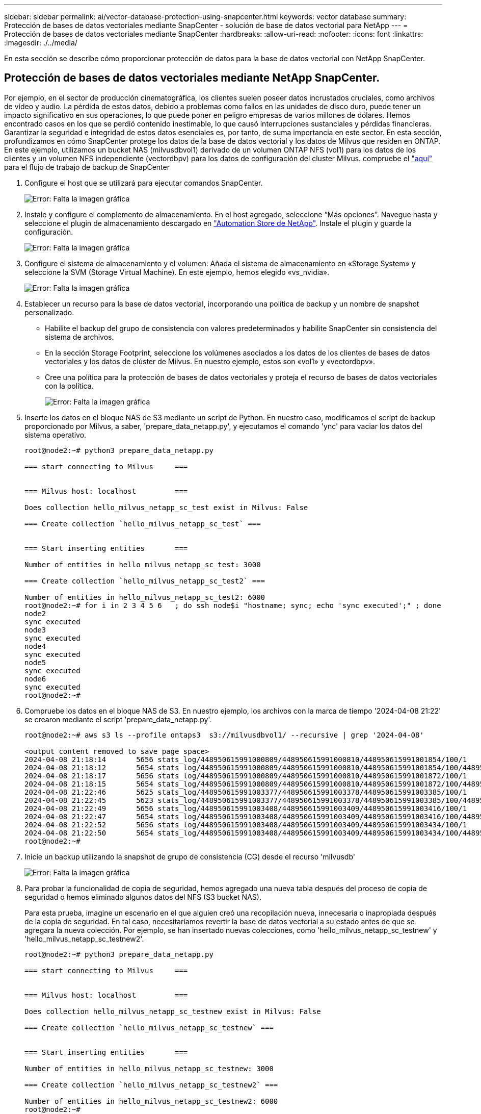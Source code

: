 ---
sidebar: sidebar 
permalink: ai/vector-database-protection-using-snapcenter.html 
keywords: vector database 
summary: Protección de bases de datos vectoriales mediante SnapCenter - solución de base de datos vectorial para NetApp 
---
= Protección de bases de datos vectoriales mediante SnapCenter
:hardbreaks:
:allow-uri-read: 
:nofooter: 
:icons: font
:linkattrs: 
:imagesdir: ./../media/


[role="lead"]
En esta sección se describe cómo proporcionar protección de datos para la base de datos vectorial con NetApp SnapCenter.



== Protección de bases de datos vectoriales mediante NetApp SnapCenter.

Por ejemplo, en el sector de producción cinematográfica, los clientes suelen poseer datos incrustados cruciales, como archivos de vídeo y audio. La pérdida de estos datos, debido a problemas como fallos en las unidades de disco duro, puede tener un impacto significativo en sus operaciones, lo que puede poner en peligro empresas de varios millones de dólares. Hemos encontrado casos en los que se perdió contenido inestimable, lo que causó interrupciones sustanciales y pérdidas financieras. Garantizar la seguridad e integridad de estos datos esenciales es, por tanto, de suma importancia en este sector.
En esta sección, profundizamos en cómo SnapCenter protege los datos de la base de datos vectorial y los datos de Milvus que residen en ONTAP. En este ejemplo, utilizamos un bucket NAS (milvusdbvol1) derivado de un volumen ONTAP NFS (vol1) para los datos de los clientes y un volumen NFS independiente (vectordbpv) para los datos de configuración del cluster Milvus. compruebe el link:https://docs.netapp.com/us-en/snapcenter-47/protect-sco/backup-workflow.html["aquí"] para el flujo de trabajo de backup de SnapCenter

. Configure el host que se utilizará para ejecutar comandos SnapCenter.
+
image:sc_host_setup.png["Error: Falta la imagen gráfica"]

. Instale y configure el complemento de almacenamiento. En el host agregado, seleccione “Más opciones”. Navegue hasta y seleccione el plugin de almacenamiento descargado en link:https://automationstore.netapp.com/snap-detail.shtml?packUuid=Storage&packVersion=1.0["Automation Store de NetApp"]. Instale el plugin y guarde la configuración.
+
image:sc_storage_plugin.png["Error: Falta la imagen gráfica"]

. Configure el sistema de almacenamiento y el volumen: Añada el sistema de almacenamiento en «Storage System» y seleccione la SVM (Storage Virtual Machine). En este ejemplo, hemos elegido «vs_nvidia».
+
image:sc_storage_system.png["Error: Falta la imagen gráfica"]

. Establecer un recurso para la base de datos vectorial, incorporando una política de backup y un nombre de snapshot personalizado.
+
** Habilite el backup del grupo de consistencia con valores predeterminados y habilite SnapCenter sin consistencia del sistema de archivos.
** En la sección Storage Footprint, seleccione los volúmenes asociados a los datos de los clientes de bases de datos vectoriales y los datos de clúster de Milvus. En nuestro ejemplo, estos son «vol1» y «vectordbpv».
** Cree una política para la protección de bases de datos vectoriales y proteja el recurso de bases de datos vectoriales con la política.
+
image:sc_resource_vectordatabase.png["Error: Falta la imagen gráfica"]



. Inserte los datos en el bloque NAS de S3 mediante un script de Python. En nuestro caso, modificamos el script de backup proporcionado por Milvus, a saber, 'prepare_data_netapp.py', y ejecutamos el comando 'ync' para vaciar los datos del sistema operativo.
+
[source, python]
----
root@node2:~# python3 prepare_data_netapp.py

=== start connecting to Milvus     ===


=== Milvus host: localhost         ===

Does collection hello_milvus_netapp_sc_test exist in Milvus: False

=== Create collection `hello_milvus_netapp_sc_test` ===


=== Start inserting entities       ===

Number of entities in hello_milvus_netapp_sc_test: 3000

=== Create collection `hello_milvus_netapp_sc_test2` ===

Number of entities in hello_milvus_netapp_sc_test2: 6000
root@node2:~# for i in 2 3 4 5 6   ; do ssh node$i "hostname; sync; echo 'sync executed';" ; done
node2
sync executed
node3
sync executed
node4
sync executed
node5
sync executed
node6
sync executed
root@node2:~#
----
. Compruebe los datos en el bloque NAS de S3. En nuestro ejemplo, los archivos con la marca de tiempo '2024-04-08 21:22' se crearon mediante el script 'prepare_data_netapp.py'.
+
[source, bash]
----
root@node2:~# aws s3 ls --profile ontaps3  s3://milvusdbvol1/ --recursive | grep '2024-04-08'

<output content removed to save page space>
2024-04-08 21:18:14       5656 stats_log/448950615991000809/448950615991000810/448950615991001854/100/1
2024-04-08 21:18:12       5654 stats_log/448950615991000809/448950615991000810/448950615991001854/100/448950615990800869
2024-04-08 21:18:17       5656 stats_log/448950615991000809/448950615991000810/448950615991001872/100/1
2024-04-08 21:18:15       5654 stats_log/448950615991000809/448950615991000810/448950615991001872/100/448950615990800876
2024-04-08 21:22:46       5625 stats_log/448950615991003377/448950615991003378/448950615991003385/100/1
2024-04-08 21:22:45       5623 stats_log/448950615991003377/448950615991003378/448950615991003385/100/448950615990800899
2024-04-08 21:22:49       5656 stats_log/448950615991003408/448950615991003409/448950615991003416/100/1
2024-04-08 21:22:47       5654 stats_log/448950615991003408/448950615991003409/448950615991003416/100/448950615990800906
2024-04-08 21:22:52       5656 stats_log/448950615991003408/448950615991003409/448950615991003434/100/1
2024-04-08 21:22:50       5654 stats_log/448950615991003408/448950615991003409/448950615991003434/100/448950615990800913
root@node2:~#
----
. Inicie un backup utilizando la snapshot de grupo de consistencia (CG) desde el recurso 'milvusdb'
+
image:sc_backup_vector_database.png["Error: Falta la imagen gráfica"]

. Para probar la funcionalidad de copia de seguridad, hemos agregado una nueva tabla después del proceso de copia de seguridad o hemos eliminado algunos datos del NFS (S3 bucket NAS).
+
Para esta prueba, imagine un escenario en el que alguien creó una recopilación nueva, innecesaria o inapropiada después de la copia de seguridad. En tal caso, necesitaríamos revertir la base de datos vectorial a su estado antes de que se agregara la nueva colección. Por ejemplo, se han insertado nuevas colecciones, como 'hello_milvus_netapp_sc_testnew' y 'hello_milvus_netapp_sc_testnew2'.

+
[source, python]
----
root@node2:~# python3 prepare_data_netapp.py

=== start connecting to Milvus     ===


=== Milvus host: localhost         ===

Does collection hello_milvus_netapp_sc_testnew exist in Milvus: False

=== Create collection `hello_milvus_netapp_sc_testnew` ===


=== Start inserting entities       ===

Number of entities in hello_milvus_netapp_sc_testnew: 3000

=== Create collection `hello_milvus_netapp_sc_testnew2` ===

Number of entities in hello_milvus_netapp_sc_testnew2: 6000
root@node2:~#
----
. Ejecute una restauración completa del depósito de NAS S3 desde la instantánea anterior.
+
image:sc_restore_vector_database.png["Error: Falta la imagen gráfica"]

. Utilice un script de Python para verificar los datos de las colecciones 'hello_milvus_netapp_sc_test' y 'hello_milvus_netapp_sc_test2'.
+
[source, python]
----
root@node2:~# python3 verify_data_netapp.py

=== start connecting to Milvus     ===


=== Milvus host: localhost         ===

Does collection hello_milvus_netapp_sc_test exist in Milvus: True
{'auto_id': False, 'description': 'hello_milvus_netapp_sc_test', 'fields': [{'name': 'pk', 'description': '', 'type': <DataType.INT64: 5>, 'is_primary': True, 'auto_id': False}, {'name': 'random', 'description': '', 'type': <DataType.DOUBLE: 11>}, {'name': 'var', 'description': '', 'type': <DataType.VARCHAR: 21>, 'params': {'max_length': 65535}}, {'name': 'embeddings', 'description': '', 'type': <DataType.FLOAT_VECTOR: 101>, 'params': {'dim': 8}}]}
Number of entities in Milvus: hello_milvus_netapp_sc_test : 3000

=== Start Creating index IVF_FLAT  ===


=== Start loading                  ===


=== Start searching based on vector similarity ===

hit: id: 2998, distance: 0.0, entity: {'random': 0.9728033590489911}, random field: 0.9728033590489911
hit: id: 1262, distance: 0.08883658051490784, entity: {'random': 0.2978858685751561}, random field: 0.2978858685751561
hit: id: 1265, distance: 0.09590047597885132, entity: {'random': 0.3042039939240304}, random field: 0.3042039939240304
hit: id: 2999, distance: 0.0, entity: {'random': 0.02316334456872482}, random field: 0.02316334456872482
hit: id: 1580, distance: 0.05628091096878052, entity: {'random': 0.3855988746044062}, random field: 0.3855988746044062
hit: id: 2377, distance: 0.08096685260534286, entity: {'random': 0.8745922204004368}, random field: 0.8745922204004368
search latency = 0.2832s

=== Start querying with `random > 0.5` ===

query result:
-{'random': 0.6378742006852851, 'embeddings': [0.20963514, 0.39746657, 0.12019053, 0.6947492, 0.9535575, 0.5454552, 0.82360446, 0.21096309], 'pk': 0}
search latency = 0.2257s

=== Start hybrid searching with `random > 0.5` ===

hit: id: 2998, distance: 0.0, entity: {'random': 0.9728033590489911}, random field: 0.9728033590489911
hit: id: 747, distance: 0.14606499671936035, entity: {'random': 0.5648774800635661}, random field: 0.5648774800635661
hit: id: 2527, distance: 0.1530652642250061, entity: {'random': 0.8928974315571507}, random field: 0.8928974315571507
hit: id: 2377, distance: 0.08096685260534286, entity: {'random': 0.8745922204004368}, random field: 0.8745922204004368
hit: id: 2034, distance: 0.20354536175727844, entity: {'random': 0.5526117606328499}, random field: 0.5526117606328499
hit: id: 958, distance: 0.21908017992973328, entity: {'random': 0.6647383716417955}, random field: 0.6647383716417955
search latency = 0.5480s
Does collection hello_milvus_netapp_sc_test2 exist in Milvus: True
{'auto_id': True, 'description': 'hello_milvus_netapp_sc_test2', 'fields': [{'name': 'pk', 'description': '', 'type': <DataType.INT64: 5>, 'is_primary': True, 'auto_id': True}, {'name': 'random', 'description': '', 'type': <DataType.DOUBLE: 11>}, {'name': 'var', 'description': '', 'type': <DataType.VARCHAR: 21>, 'params': {'max_length': 65535}}, {'name': 'embeddings', 'description': '', 'type': <DataType.FLOAT_VECTOR: 101>, 'params': {'dim': 8}}]}
Number of entities in Milvus: hello_milvus_netapp_sc_test2 : 6000

=== Start Creating index IVF_FLAT  ===


=== Start loading                  ===


=== Start searching based on vector similarity ===

hit: id: 448950615990642008, distance: 0.07805602252483368, entity: {'random': 0.5326684390871348}, random field: 0.5326684390871348
hit: id: 448950615990645009, distance: 0.07805602252483368, entity: {'random': 0.5326684390871348}, random field: 0.5326684390871348
hit: id: 448950615990640618, distance: 0.13562293350696564, entity: {'random': 0.7864676926688837}, random field: 0.7864676926688837
hit: id: 448950615990642314, distance: 0.10414951294660568, entity: {'random': 0.2209597460821181}, random field: 0.2209597460821181
hit: id: 448950615990645315, distance: 0.10414951294660568, entity: {'random': 0.2209597460821181}, random field: 0.2209597460821181
hit: id: 448950615990640004, distance: 0.11571306735277176, entity: {'random': 0.7765521996186631}, random field: 0.7765521996186631
search latency = 0.2381s

=== Start querying with `random > 0.5` ===

query result:
-{'embeddings': [0.15983285, 0.72214717, 0.7414838, 0.44471496, 0.50356466, 0.8750043, 0.316556, 0.7871702], 'pk': 448950615990639798, 'random': 0.7820620141382767}
search latency = 0.3106s

=== Start hybrid searching with `random > 0.5` ===

hit: id: 448950615990642008, distance: 0.07805602252483368, entity: {'random': 0.5326684390871348}, random field: 0.5326684390871348
hit: id: 448950615990645009, distance: 0.07805602252483368, entity: {'random': 0.5326684390871348}, random field: 0.5326684390871348
hit: id: 448950615990640618, distance: 0.13562293350696564, entity: {'random': 0.7864676926688837}, random field: 0.7864676926688837
hit: id: 448950615990640004, distance: 0.11571306735277176, entity: {'random': 0.7765521996186631}, random field: 0.7765521996186631
hit: id: 448950615990643005, distance: 0.11571306735277176, entity: {'random': 0.7765521996186631}, random field: 0.7765521996186631
hit: id: 448950615990640402, distance: 0.13665105402469635, entity: {'random': 0.9742541034109935}, random field: 0.9742541034109935
search latency = 0.4906s
root@node2:~#
----
. Compruebe que la recopilación innecesaria o inapropiada ya no está presente en la base de datos.
+
[source, python]
----
root@node2:~# python3 verify_data_netapp.py

=== start connecting to Milvus     ===


=== Milvus host: localhost         ===

Does collection hello_milvus_netapp_sc_testnew exist in Milvus: False
Traceback (most recent call last):
  File "/root/verify_data_netapp.py", line 37, in <module>
    recover_collection = Collection(recover_collection_name)
  File "/usr/local/lib/python3.10/dist-packages/pymilvus/orm/collection.py", line 137, in __init__
    raise SchemaNotReadyException(
pymilvus.exceptions.SchemaNotReadyException: <SchemaNotReadyException: (code=1, message=Collection 'hello_milvus_netapp_sc_testnew' not exist, or you can pass in schema to create one.)>
root@node2:~#
----


En conclusión, el uso de SnapCenter de NetApp para proteger los datos de bases de datos vectoriales y los datos de Milvus que residen en ONTAP ofrece importantes ventajas a los clientes, en particular en sectores donde la integridad de datos es primordial, como la producción cinematográfica. La capacidad de SnapCenter para crear backups coherentes y realizar restauraciones completas de datos garantiza que los datos cruciales, como los archivos de vídeo y audio integrados, estén protegidos frente a pérdidas causadas por fallos en el disco duro u otros problemas. Esto no solo evita la interrupción operativa, sino que también protege contra pérdidas financieras sustanciales.

En esta sección, demostramos cómo se puede configurar SnapCenter para proteger los datos que residen en ONTAP, incluida la configuración de hosts, la instalación y configuración de complementos de almacenamiento y la creación de un recurso para la base de datos vectorial con un nombre de snapshot personalizado. También hemos mostrado cómo realizar un backup utilizando la snapshot del grupo de consistencia y cómo verificar los datos en el bucket NAS S3.

Además, simulamos un escenario en el que se creó una recopilación innecesaria o inapropiada después de la copia de seguridad. En estos casos, la capacidad de SnapCenter para realizar una restauración completa de una snapshot anterior garantiza que la base de datos vectorial pueda revertirse a su estado antes de que se añada la nueva recogida, manteniendo así la integridad de la base de datos. Esta funcionalidad para restaurar datos a un momento específico es inestimable para los clientes, ya que les garantiza que sus datos no sólo son seguros, sino que también se mantienen de manera correcta. Por ello, el producto SnapCenter de NetApp ofrece a los clientes una solución sólida y fiable para la gestión y la protección de datos.
